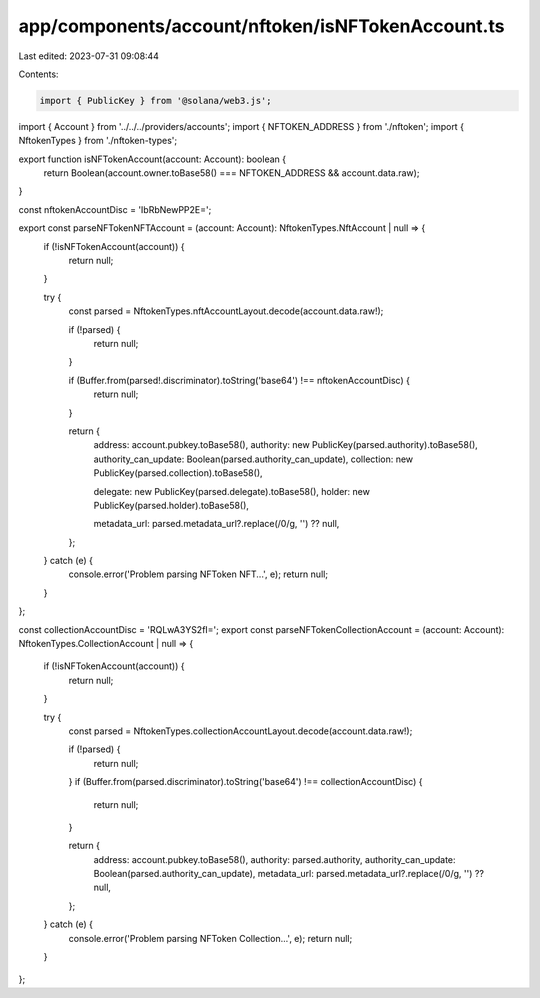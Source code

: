 app/components/account/nftoken/isNFTokenAccount.ts
==================================================

Last edited: 2023-07-31 09:08:44

Contents:

.. code-block:: ts

    import { PublicKey } from '@solana/web3.js';

import { Account } from '../../../providers/accounts';
import { NFTOKEN_ADDRESS } from './nftoken';
import { NftokenTypes } from './nftoken-types';

export function isNFTokenAccount(account: Account): boolean {
    return Boolean(account.owner.toBase58() === NFTOKEN_ADDRESS && account.data.raw);
}

const nftokenAccountDisc = 'IbRbNewPP2E=';

export const parseNFTokenNFTAccount = (account: Account): NftokenTypes.NftAccount | null => {
    if (!isNFTokenAccount(account)) {
        return null;
    }

    try {
        const parsed = NftokenTypes.nftAccountLayout.decode(account.data.raw!);

        if (!parsed) {
            return null;
        }

        if (Buffer.from(parsed!.discriminator).toString('base64') !== nftokenAccountDisc) {
            return null;
        }

        return {
            address: account.pubkey.toBase58(),
            authority: new PublicKey(parsed.authority).toBase58(),
            authority_can_update: Boolean(parsed.authority_can_update),
            collection: new PublicKey(parsed.collection).toBase58(),

            delegate: new PublicKey(parsed.delegate).toBase58(),
            holder: new PublicKey(parsed.holder).toBase58(),

            metadata_url: parsed.metadata_url?.replace(/\0/g, '') ?? null,
        };
    } catch (e) {
        console.error('Problem parsing NFToken NFT...', e);
        return null;
    }
};

const collectionAccountDisc = 'RQLwA3YS2fI=';
export const parseNFTokenCollectionAccount = (account: Account): NftokenTypes.CollectionAccount | null => {
    if (!isNFTokenAccount(account)) {
        return null;
    }

    try {
        const parsed = NftokenTypes.collectionAccountLayout.decode(account.data.raw!);

        if (!parsed) {
            return null;
        }
        if (Buffer.from(parsed.discriminator).toString('base64') !== collectionAccountDisc) {
            return null;
        }

        return {
            address: account.pubkey.toBase58(),
            authority: parsed.authority,
            authority_can_update: Boolean(parsed.authority_can_update),
            metadata_url: parsed.metadata_url?.replace(/\0/g, '') ?? null,
        };
    } catch (e) {
        console.error('Problem parsing NFToken Collection...', e);
        return null;
    }
};


